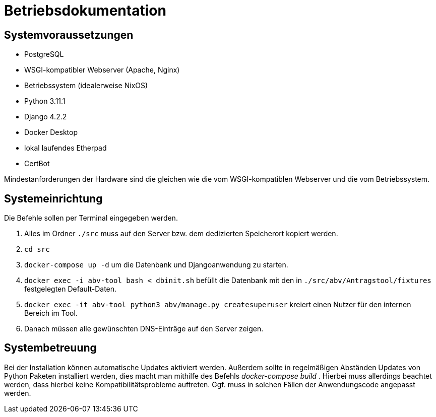 = Betriebsdokumentation

//Ziel: Administrator beim Einrichten, Konfigurieren und Betreuen des Systems unterstützen

== Systemvoraussetzungen
// Mindestanforderungen für Hardware: CPU, RAM, Festplatte, Netz 
// Softwareanforderungen: Name und Version von Betriebssystem, Datenbank, Webserver, Browser

* PostgreSQL
* WSGI-kompatibler Webserver (Apache, Nginx)
* Betriebssystem (idealerweise NixOS)
* Python 3.11.1
* Django 4.2.2
* Docker Desktop
* lokal laufendes Etherpad
* CertBot

Mindestanforderungen der Hardware sind die gleichen wie die vom WSGI-kompatiblen Webserver und die vom Betriebssystem.

== Systemeinrichtung
// Aus welchen Komponenten (EXE, JAR, JS, HTML, CSS, …) besteht die Software? 
// Wie müssen diese installiert (… kopiert, registriert, …) werden? Verzeichnisstruktur?
// Wie müssen die Bestandteile ihres Systems konfiguriert werden? IP-Adressen, Passwörter, Berechtigungen, …

Die Befehle sollen per Terminal eingegeben werden.

1. Alles im Ordner `./src` muss auf den Server bzw. dem dedizierten Speicherort kopiert werden.

2. `cd src`

3. `docker-compose up -d` um die Datenbank und Djangoanwendung zu starten.

4. `docker exec -i abv-tool bash < dbinit.sh` befüllt die Datenbank mit den in `./src/abv/Antragstool/fixtures` festgelegten Default-Daten.

5. `docker exec -it abv-tool python3 abv/manage.py createsuperuser` kreiert einen Nutzer für den internen Bereich im Tool.

6. Danach müssen alle gewünschten DNS-Einträge auf den Server zeigen.


== Systembetreuung
// FAQ für Benutzersupport 
// Fehlerdiagnose, z.B. anhand von Logfile-Einträgen
// Datensicherung und –wiederherstellung
Bei der Installation können automatische Updates aktiviert werden. Außerdem sollte in regelmäßigen Abständen Updates von Python Paketen installiert werden, dies macht man mithilfe des Befehls _docker-compose build_ . Hierbei muss allerdings beachtet werden, dass hierbei keine Kompatibilitätsprobleme auftreten. Ggf. muss in solchen Fällen der Anwendungscode angepasst werden.

